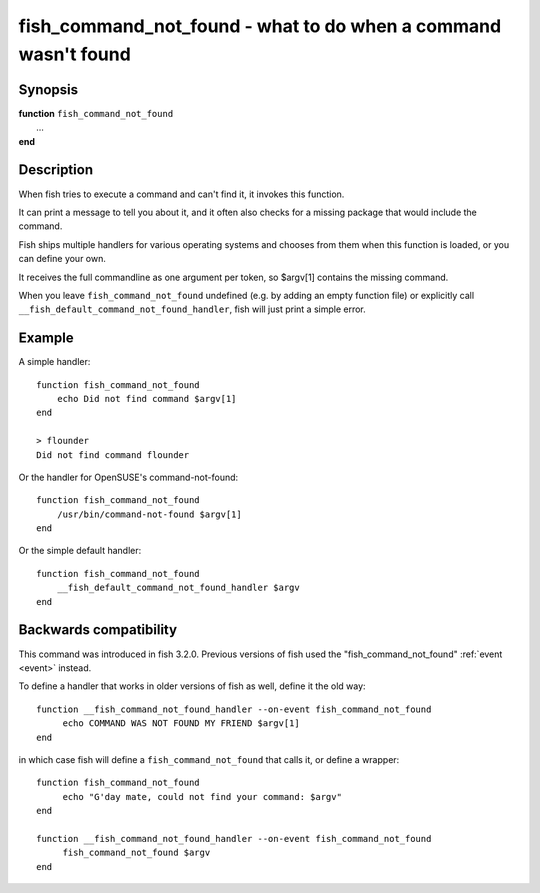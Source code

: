 .. _cmd-fish_command_not_found:

fish_command_not_found - what to do when a command wasn't found
===============================================================

Synopsis
--------

| **function** ``fish_command_not_found``
|    ...
| **end**


Description
-----------

When fish tries to execute a command and can't find it, it invokes this function.

It can print a message to tell you about it, and it often also checks for a missing package that would include the command.

Fish ships multiple handlers for various operating systems and chooses from them when this function is loaded,
or you can define your own.

It receives the full commandline as one argument per token, so $argv[1] contains the missing command.

When you leave ``fish_command_not_found`` undefined (e.g. by adding an empty function file) or explicitly call ``__fish_default_command_not_found_handler``, fish will just print a simple error.

Example
-------

A simple handler:

::

    function fish_command_not_found
        echo Did not find command $argv[1]
    end

    > flounder
    Did not find command flounder

Or the handler for OpenSUSE's command-not-found::

    function fish_command_not_found
        /usr/bin/command-not-found $argv[1]
    end

Or the simple default handler::

    function fish_command_not_found
        __fish_default_command_not_found_handler $argv
    end

Backwards compatibility
-----------------------

This command was introduced in fish 3.2.0. Previous versions of fish used the "fish_command_not_found" :ref:`event <event>` instead.

To define a handler that works in older versions of fish as well, define it the old way::

  function __fish_command_not_found_handler --on-event fish_command_not_found
       echo COMMAND WAS NOT FOUND MY FRIEND $argv[1]
  end

in which case fish will define a ``fish_command_not_found`` that calls it,
or define a wrapper::

  function fish_command_not_found
       echo "G'day mate, could not find your command: $argv"
  end

  function __fish_command_not_found_handler --on-event fish_command_not_found
       fish_command_not_found $argv
  end
